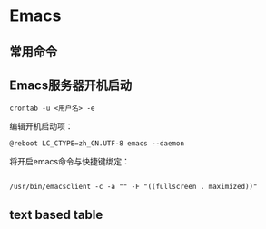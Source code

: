 * Emacs
** 常用命令 

**  Emacs服务器开机启动

 #+BEGIN_EXAMPLE
 crontab -u <用户名> -e
 #+END_EXAMPLE

 编辑开机启动项：
 #+BEGIN_EXAMPLE
 @reboot LC_CTYPE=zh_CN.UTF-8 emacs --daemon
 #+END_EXAMPLE
 将开启emacs命令与快捷键绑定：
 #+BEGIN_EXAMPLE

 /usr/bin/emacsclient -c -a "" -F "((fullscreen . maximized))"
 #+END_EXAMPLE


** text based table

